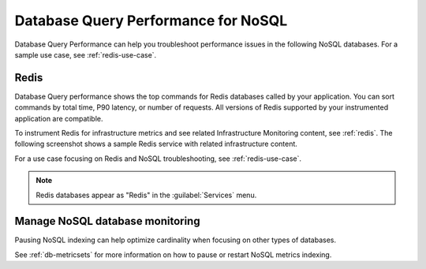 
.. _db-perf-nosql:

************************************************************************
Database Query Performance for NoSQL
************************************************************************

.. meta::
   :description: Database Query Performance can help you troubleshoot performance issues in the following NoSQL databases.

Database Query Performance can help you troubleshoot performance issues in the following NoSQL databases. For a sample use case, see :ref:`redis-use-case`.

.. _redis-db-query-performance:

Redis
================

Database Query performance shows the top commands for Redis databases called by your application. You can sort commands by total time, P90 latency, or number of requests. All versions of Redis supported by your instrumented application are compatible.

To instrument Redis for infrastructure metrics and see related Infrastructure Monitoring content, see :ref:`redis`. The following screenshot shows a sample Redis service with related infrastructure content.

.. image:: /_images/apm/db-query-perf/db-perf-redis.png
   :width: 95%
   :alt: Related content for an instrumented Redis service.

For a use case focusing on Redis and NoSQL troubleshooting, see :ref:`redis-use-case`.

.. note:: Redis databases appear as "Redis" in the :guilabel:`Services` menu.

Manage NoSQL database monitoring
=======================================

Pausing NoSQL indexing can help optimize cardinality when focusing on other types of databases.

See :ref:`db-metricsets` for more information on how to pause or restart NoSQL metrics indexing.